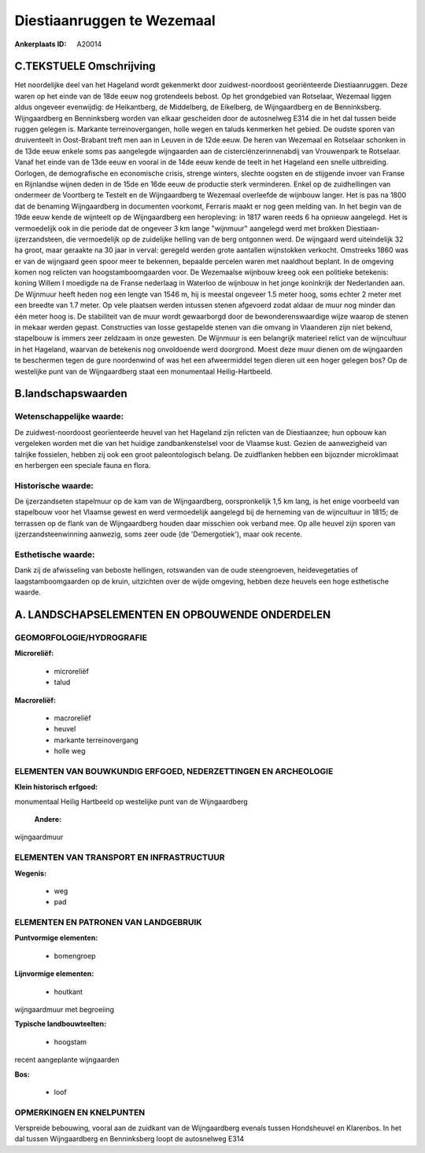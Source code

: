 Diestiaanruggen te Wezemaal
===========================

:Ankerplaats ID: A20014




C.TEKSTUELE Omschrijving
------------------------

Het noordelijke deel van het Hageland wordt gekenmerkt door
zuidwest-noordoost georiënteerde Diestiaanruggen. Deze waren op het
einde van de 18de eeuw nog grotendeels bebost. Op het grondgebied van
Rotselaar, Wezemaal liggen aldus ongeveer evenwijdig: de Heikantberg, de
Middelberg, de Eikelberg, de Wijngaardberg en de Benninksberg.
Wijngaardberg en Benninksberg worden van elkaar gescheiden door de
autosnelweg E314 die in het dal tussen beide ruggen gelegen is. Markante
terreinovergangen, holle wegen en taluds kenmerken het gebied. De oudste
sporen van druiventeelt in Oost-Brabant treft men aan in Leuven in de
12de eeuw. De heren van Wezemaal en Rotselaar schonken in de 13de eeuw
enkele soms pas aangelegde wijngaarden aan de cisterciënzerinnenabdij
van Vrouwenpark te Rotselaar. Vanaf het einde van de 13de eeuw en vooral
in de 14de eeuw kende de teelt in het Hageland een snelle uitbreiding.
Oorlogen, de demografische en economische crisis, strenge winters,
slechte oogsten en de stijgende invoer van Franse en Rijnlandse wijnen
deden in de 15de en 16de eeuw de productie sterk verminderen. Enkel op
de zuidhellingen van ondermeer de Voortberg te Testelt en de
Wijngaardberg te Wezemaal overleefde de wijnbouw langer. Het is pas na
1800 dat de benaming Wijngaardberg in documenten voorkomt, Ferraris
maakt er nog geen melding van. In het begin van de 19de eeuw kende de
wijnteelt op de Wijngaardberg een heropleving: in 1817 waren reeds 6 ha
opnieuw aangelegd. Het is vermoedelijk ook in die periode dat de
ongeveer 3 km lange "wijnmuur" aangelegd werd met brokken
Diestiaan-ijzerzandsteen, die vermoedelijk op de zuidelijke helling van
de berg ontgonnen werd. De wijngaard werd uiteindelijk 32 ha groot, maar
geraakte na 30 jaar in verval: geregeld werden grote aantallen
wijnstokken verkocht. Omstreeks 1860 was er van de wijngaard geen spoor
meer te bekennen, bepaalde percelen waren met naaldhout beplant. In de
omgeving komen nog relicten van hoogstamboomgaarden voor. De Wezemaalse
wijnbouw kreeg ook een politieke betekenis: koning Willem I moedigde na
de Franse nederlaag in Waterloo de wijnbouw in het jonge koninkrijk der
Nederlanden aan. De Wijnmuur heeft heden nog een lengte van 1546 m, hij
is meestal ongeveer 1.5 meter hoog, soms echter 2 meter met een breedte
van 1.7 meter. Op vele plaatsen werden intussen stenen afgevoerd zodat
aldaar de muur nog minder dan één meter hoog is. De stabiliteit van de
muur wordt gewaarborgd door de bewonderenswaardige wijze waarop de
stenen in mekaar werden gepast. Constructies van losse gestapelde stenen
van die omvang in Vlaanderen zijn niet bekend, stapelbouw is immers zeer
zeldzaam in onze gewesten. De Wijnmuur is een belangrijk materieel
relict van de wijncultuur in het Hageland, waarvan de betekenis nog
onvoldoende werd doorgrond. Moest deze muur dienen om de wijngaarden te
beschermen tegen de gure noordenwind of was het een afweermiddel tegen
dieren uit een hoger gelegen bos? Op de westelijke punt van de
Wijngaardberg staat een monumentaal Heilig-Hartbeeld.



B.landschapswaarden
-------------------


Wetenschappelijke waarde:
~~~~~~~~~~~~~~~~~~~~~~~~~

De zuidwest-noordoost georïenteerde heuvel van het Hageland zijn
relicten van de Diestiaanzee; hun opbouw kan vergeleken worden met die
van het huidige zandbankenstelsel voor de Vlaamse kust. Gezien de
aanwezigheid van talrijke fossielen, hebben zij ook een groot
paleontologisch belang. De zuidflanken hebben een bijoznder microklimaat
en herbergen een speciale fauna en flora.

Historische waarde:
~~~~~~~~~~~~~~~~~~~


De ijzerzandseten stapelmuur op de kam van de Wijngaardberg,
oorspronkelijk 1,5 km lang, is het enige voorbeeld van stapelbouw voor
het Vlaamse gewest en werd vermoedelijk aangelegd bij de herneming van
de wijncultuur in 1815; de terrassen op de flank van de Wijngaardberg
houden daar misschien ook verband mee. Op alle heuvel zijn sporen van
ijzerzandsteenwinning aanwezig, soms zeer oude (de 'Demergotiek'), maar
ook recente.

Esthetische waarde:
~~~~~~~~~~~~~~~~~~~

Dank zij de afwisseling van beboste hellingen,
rotswanden van de oude steengroeven, heidevegetaties of
laagstamboomgaarden op de kruin, uitzichten over de wijde omgeving,
hebben deze heuvels een hoge esthetische waarde.



A. LANDSCHAPSELEMENTEN EN OPBOUWENDE ONDERDELEN
-----------------------------------------------



GEOMORFOLOGIE/HYDROGRAFIE
~~~~~~~~~~~~~~~~~~~~~~~~~

**Microreliëf:**

 * microreliëf
 * talud


**Macroreliëf:**

 * macroreliëf
 * heuvel
 * markante terreinovergang
 * holle weg


ELEMENTEN VAN BOUWKUNDIG ERFGOED, NEDERZETTINGEN EN ARCHEOLOGIE
~~~~~~~~~~~~~~~~~~~~~~~~~~~~~~~~~~~~~~~~~~~~~~~~~~~~~~~~~~~~~~~

**Klein historisch erfgoed:**


monumentaal Heilig Hartbeeld op westelijke punt van de Wijngaardberg

 **Andere:**
wijngaardmuur


ELEMENTEN VAN TRANSPORT EN INFRASTRUCTUUR
~~~~~~~~~~~~~~~~~~~~~~~~~~~~~~~~~~~~~~~~~

**Wegenis:**

 * weg
 * pad



ELEMENTEN EN PATRONEN VAN LANDGEBRUIK
~~~~~~~~~~~~~~~~~~~~~~~~~~~~~~~~~~~~~

**Puntvormige elementen:**

 * bomengroep


**Lijnvormige elementen:**

 * houtkant

wijngaardmuur met begroeiing

**Typische landbouwteelten:**

 * hoogstam


recent aangeplante wijngaarden

**Bos:**

 * loof



OPMERKINGEN EN KNELPUNTEN
~~~~~~~~~~~~~~~~~~~~~~~~~

Verspreide bebouwing, vooral aan de zuidkant van de Wijngaardberg
evenals tussen Hondsheuvel en Klarenbos. In het dal tussen Wijngaardberg
en Benninksberg loopt de autosnelweg E314
